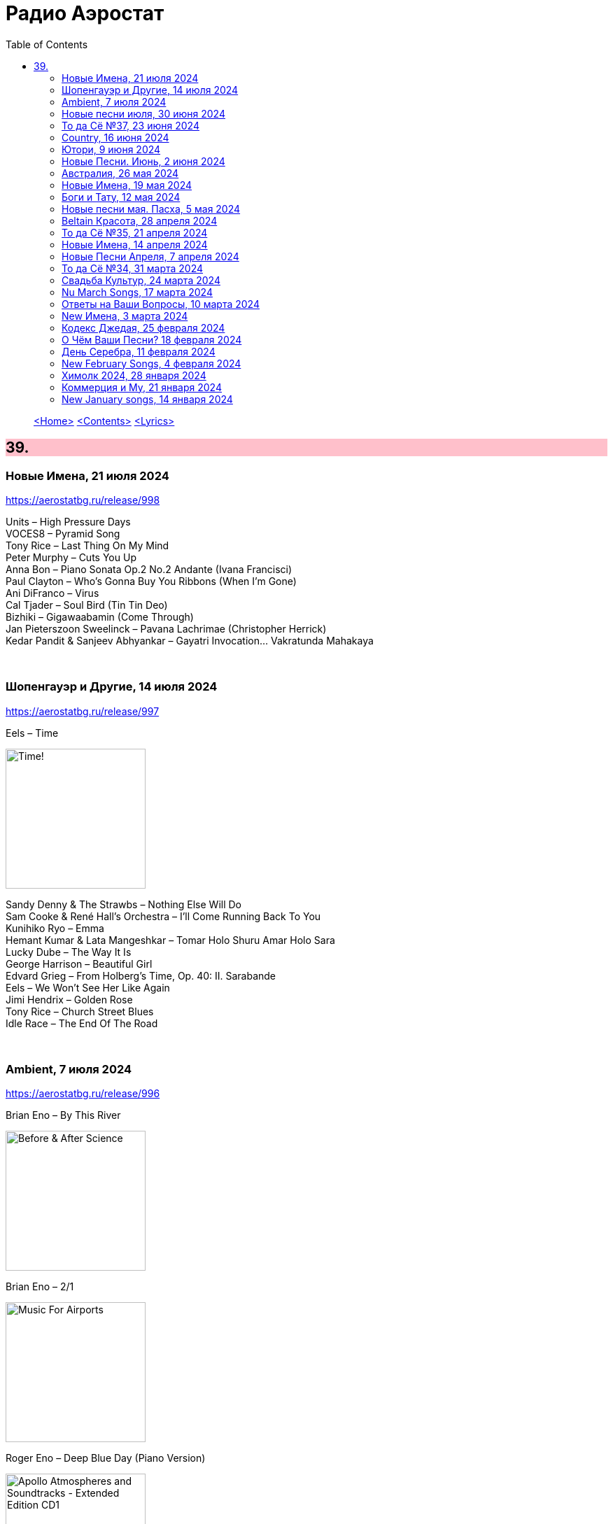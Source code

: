 = Радио Аэростат
:toc: left

> link:aerostat.html[<Home>]
> link:toc.html[<Contents>]
> link:lyrics.html[<Lyrics>]

++++
<style>
h2 {
  background-color: #FFC0CB;
}
h3 {
  clear: both;
}
code {
  white-space: pre;
}
</style>
++++

                                                                          
== 39.

=== Новые Имена, 21 июля 2024
<https://aerostatbg.ru/release/998>

[%hardbreaks]
Units – High Pressure Days
VOCES8 – Pyramid Song
Tony Rice – Last Thing On My Mind
Peter Murphy – Cuts You Up
Anna Bon – Piano Sonata Op.2 No.2 Andante (Ivana Francisci)
Paul Clayton – Who’s Gonna Buy You Ribbons (When I’m Gone)
Ani DiFranco – Virus
Cal Tjader – Soul Bird (Tin Tin Deo)
Bizhiki – Gigawaabamin (Come Through)
Jan Pieterszoon Sweelinck – Pavana Lachrimae (Christopher Herrick)
Kedar Pandit & Sanjeev Abhyankar – Gayatri Invocation... Vakratunda Mahakaya

++++
<br clear="both">
++++

=== Шопенгауэр и Другие, 14 июля 2024
<https://aerostatbg.ru/release/997>

.Eels – Time
image:EELS/2024 - Time!/cover.jpg[Time!,200,200,role="thumb left"]

[%hardbreaks]
Sandy Denny & The Strawbs – Nothing Else Will Do
Sam Cooke & René Hall's Orchestra – I'll Come Running Back To You
Kunihiko Ryo – Emma
Hemant Kumar & Lata Mangeshkar – Tomar Holo Shuru Amar Holo Sara
Lucky Dube – The Way It Is
George Harrison – Beautiful Girl
Edvard Grieg – From Holberg's Time, Op. 40: II. Sarabande
Eels – We Won't See Her Like Again
Jimi Hendrix – Golden Rose
Tony Rice – Church Street Blues
Idle Race – The End Of The Road

++++
<br clear="both">
++++

=== Ambient, 7 июля 2024
<https://aerostatbg.ru/release/996>

.Brian Eno – By This River
image:BRIAN ENO/Brian Eno - Before & After Science/cover.jpg[Before & After Science,200,200,role="thumb left"]

.Brian Eno – 2/1
image:BRIAN ENO/Brian Eno - Music For Airports/cover.jpg[Music For Airports,200,200,role="thumb left"]

.Roger Eno – Deep Blue Day (Piano Version)
image:BRIAN ENO/2019 - Apollo Atmospheres and Soundtracks - Extended Edition CD1/cover.jpg[Apollo Atmospheres and Soundtracks - Extended Edition CD1,200,200,role="thumb left"]

.Aphex Twin – #17 (Z Twig)
image:APHEX TWIN/Selected Ambient Works Volume II/cover.jpg[Selected Ambient Works Volume II,200,200,role="thumb left"]

++++
<br clear="both">
++++

.Erik Satie – Gymnopédie No. 2
image:Erik Satie - 3 Gymnopedies & other piano works (Pascal Roge)/front.jpg[3 Gymnopedies & other piano works (Pascal Roge),200,200,role="thumb left"]

[%hardbreaks]
Clive Wright & Harold Budd – Of Many Mirrors
Daniel Lanois – Little Mustang (Gold Top Edition)
David Bowie – Sense Of Doubt
Hans Zimmer – Day One (Interstellar Theme)
Linda Long – Clover (Trifolium repens) cyanogenic β-glucosidase

++++
<br clear="both">
++++

=== Новые песни июля, 30 июня 2024
<https://aerostatbg.ru/release/995>

.Iron & Wine feat. Fiona Apple – All In Good Time
image:IRON AND WINE/Light Verse/cover.png[Light Verse,200,200,role="thumb left"]

.A Lily – Flimkien Ngħaddu Mill-Bieb
image:A Lily - Saru l-Qamar/cover.jpg[Saru l-Qamar,200,200,role="thumb left"]

[%hardbreaks]
Zawose Queens – Maisha
Nick Cave & The Bad Seeds – Frogs
Landless – Lúireach Bhríde
Mysterines – Stray
Graham Gouldman – We're Alive
F.Y.A.H. – Cool Down
Luke Combs – The Man He Sees In Me
Ringo Starr – Crooked Boy

++++
<br clear="both">
++++

=== То да Сё №37, 23 июня 2024
<https://aerostatbg.ru/release/994>

.Leon Redbone – Sweet Sue (Just You)
image:LEON REDBONE/Champagne Charlie/cover.jpg[Champagne Charlie,200,200,role="thumb left"]

.Electric Light Orchestra – Strange Magic
image:Electric Light Orchestra/11_Face The Music (1975)/cover.jpg[11_Face The Music (1975),200,200,role="thumb left"]

.Judy Collins – Hey, That's No Way To Say Goodbye
image:Judy Collins - Wildflowers/folder.jpg[Wildflowers,200,200,role="thumb left"]

.Paul McCartney & The Wings – I'll Give You A Ring
image:PAUL MCCARTNEY/Tug of War 24bit Deluxe Edition/cover.jpg[Tug of War 24bit Deluxe Edition,200,200,role="thumb left"]

++++
<br clear="both">
++++

[%hardbreaks]
Paul McCartney & The Wings – All Of You
Iron Butterfly – In The Crowds
Sam Lee – Bushes And Briars
Ralph McTell – Mrs Adlam's Angels
Françoise Hardy – Tous les garçons et les filles
Landless – The Trees They Grow Tall
Сплин – Древний грек

++++
<br clear="both">
++++

=== Country, 16 июня 2024
<https://aerostatbg.ru/release/993>

.Taylor Swift – Nothing New
image:Taylor Swift - Red/cover.jpg[Red,200,200,role="thumb left"]

[%hardbreaks]
George Jones – You're Still On My Mind
Waylon Jennings & Willie Nelson – Mammas Don't Let Your Babies Grow Up To Be Cowboys
Eck Robertson & Family – Brilliancy Medley
Jimmie Rodgers – The Soldier's Sweetheart
Hank Williams – Hey, Good Lookin'
Bill Monroe & The Bluegrass Boys – Footprints In The Snow
Gene Vincent & His Blue Caps – Be-Bop-a-Lula
Johnny Cash & The Tennessee Two – I Walk The Line
Dolly Parton – Jolene
Byrds – You Ain't Goin' Nowhere
Kris Kristofferson – Sunday Morning Coming Down
Willie Nelson & Ray Charles – Seven Spanish Angels
Everly Brothers – I'm So Lonesome I Could Cry

++++
<br clear="both">
++++

=== Ютори, 9 июня 2024
<https://aerostatbg.ru/release/992>

.Mark Knopfler – Bad Day A Knife Thrower
image:MARK KNOPFLER/2024 - The Boy/cover.jpg[The Boy,200,200,role="thumb left"]

[%hardbreaks]
Mills Brothers – Tiger Rag
Harold Budd – The Room Of Secondary Light
George Jones – If Drinking Don't Kill Me (Her Memory Will)
Four Tet – Watersynth
Кино – Дерево
Free – Wishing Well
Huun-Huur-Tu, Carmen Rizzo, Dhani Harrison – Mazhalyk
Mantra Of The Cosmos – Gorilla Guerilla
Ricky Nelson – Hello, Mary Lou

++++
<br clear="both">
++++

=== Новые Песни. Июнь, 2 июня 2024
<https://aerostatbg.ru/release/991>

.Mark Knopfler – Mr. Solomons Said
image:MARK KNOPFLER/2024 - The Boy/cover.jpg[The Boy,200,200,role="thumb left"]

[%hardbreaks]
Seasick Steve – Internet Cowboys
Bat For Lashes – The Dream Of Delphi
Mdou Moctar – Imouhar
Guided By Voices – Cavemen Running Naked
Beth Gibbons – Floating On A Moment
Einstürzende Neubauten – Isso Isso
William Elliott Whitmore – Be Still
Slowdive – Alife

++++
<br clear="both">
++++

=== Австралия, 26 мая 2024
<https://aerostatbg.ru/release/990>

.Nick Cave & The Bad Seeds – Girl In Amber
image:NICK CAVE/2016 - Skeleton Tree/cover.jpg[Skeleton Tree,200,200,role="thumb left"]

[%hardbreaks]
Lucksmiths – Synchronised Sinking
King Gizzard & The Lizard Wizard – Nuclear Fusion
Lazy Harry – Wild Colonial Boy
Easybeats – Friday On My Mind
AC/DC – Back In Black
Midnight Oil – Beds Are Burning
Men At Work – Who Can It Be Now?
Rolf Harris – Tie Me Kangaroo Down, Sport
Lucksmiths – The Great Dividing Range

++++
<br clear="both">
++++

=== Новые Имена, 19 мая 2024
<https://aerostatbg.ru/release/989>

[%hardbreaks]
Knack – My Sharona
Asa Tone – Perpetual Motion Via Jungle Transport
T Bone Burnett feat. Steven Soles – Hawaiian Blue Songs
Slowdive – Slomo
Louise Ferrenc – Quintet for Piano and Winds, Op. 8: III. Scherzo
Maya Ongaku – Something In Morning Rain
Avett Brothers – Live And Die
Stephen Marley feat. Ziggy Marley – There's A Reward
Séamus Ennis – A Little Bench Of Rushes

++++
<br clear="both">
++++

=== Боги и Тату, 12 мая 2024
<https://aerostatbg.ru/release/988>

.King Creosote – I Des
image:King Creosote/2023 - I DES/cover.jpg[I DES,200,200,role="thumb left"]

.Beck – Turn Away
image:BECK/Morning Phase/Cover.jpg[Morning Phase,200,200,role="thumb left"]

.Talking Heads – This Must Be the Place (Naïve Melody)
image:Talking Heads/Speaking in Tongues/cover.jpg[Speaking in Tongues,200,200,role="thumb left"]

.Steve Jansen – Ballad Of A Deadman
image:Steve Jansen - Slope/Steve Jansen - Slope.jpg[Slope,200,200,role="thumb left"]

++++
<br clear="both">
++++

.Sufjan Stevens – Futile Devices
image:SUFJAN STEVENS/The Age of Adz/cover.jpg[The Age of Adz,200,200,role="thumb left"]

[%hardbreaks]
King Creosote – Love Is A Curse
БГ+ – Не убивает
Who – Tattoo
Stella Jang – Walking Down The Road
Lei Qiang – Crescent Moon Before Dawn
King Creosote – Walter de la Nightmare

++++
<br clear="both">
++++

=== Новые песни мая. Пасха, 5 мая 2024
<https://aerostatbg.ru/release/987>

.Bonnie 'Prince' Billy – Like It Or Not
image:Bonnie Prince Billy/2023 Keeping Secrets Will Destroy You/cover.jpg[2023 Keeping Secrets Will Destroy You,200,200,role="thumb left"]

.George Harrison - link:GEORGE%20HARRISON/George%20Harrison%20-%20Best%20Of%20Dark%20Horse%201976-1989/lyrics/darkhorse.html#_blow_away[Blow Away]
image:GEORGE HARRISON/George Harrison - Best Of Dark Horse 1976-1989/Folder.jpg[Best Of Dark Horse 1976-1989,200,200,role="thumb left"]

[%hardbreaks]
David Gilmour – The Piper's Call
Brad Mehldau – Between Bach
Thom Yorke – Knife Edge
Johnny Cash – Well Alright
Brian Eno feat. Leo Abrahams, Jon Hopkins – Emerald And Lime
UB40 – Home
Yard Act – The Undertow

++++
<br clear="both">
++++

=== Beltain Красота, 28 апреля 2024
<https://aerostatbg.ru/release/986>

.Planxty – 'P' Stands For Paddy, I Suppose
image:PLANXTY/Planxty 1974 - Cold Blow and the Rainy Night/cover.jpg[Cold Blow and the Rainy Night,200,200,role="thumb left"]

[%hardbreaks]
Chieftains – An Dhruimfhionn Donn Dílis (Slow Air)
Tannas – Sabhal Ia'n 'ic Uisdean
Old Blind Dogs – Johnny O' Braidislee
Guidewires, Pádraig Rynne, Tóla Custy, Sylvain Barou, Karol Lynch & Paul McSherry (feat. Mike Shimmin) – Caoimhín
Silly Sisters – How Shall I Your True Love Know?
Silly Wizard – Tha Mi Sgith (Strathspey) / Eck Stewart's March / MacKenzie's Fancy (Marches)
Dick Gaughan – The Recruited Collier
Anna Mhoireach – Tìr nan Òg
High Level Ranters – Fortune Turns The Wheel

++++
<br clear="both">
++++

=== То да Сё №35, 21 апреля 2024
<https://aerostatbg.ru/release/985>

.Jimmy Page & Robert Plant - link:ROBERT%20PLANT/Robert%20Plant%20-%20Sixty%20Six%20To%20Timbuktu%20(Disc%201)/lyrics/timbuktu.html#_rude_world[Rude World]
image:ROBERT PLANT/Robert Plant - Sixty Six To Timbuktu (Disc 1)/cover.jpg[Sixty Six To Timbuktu (Disc 1),200,200,role="thumb left"]

.Cat Stevens – Angelsea
image:CAT STEVENS/Catch Bull At Four/front.jpg[Catch Bull At Four,200,200,role="thumb left"]

.Beatles – Keep Your Hands Off My Baby
image:THE BEATLES/Live at the BBC/cover.jpg[Live at the BBC,200,200,role="thumb left"]

[%hardbreaks]
Buddy Greco – The Lady Is A Tramp
James McCartney – Primrose Hill
Kraftwerk – The Hall of Mirrors
Jimmy Page & Robert Plant – Most High
Antonio Cece, Ludovica Bastianini & Nico Sommese – Seikilos Epitaph
Paul McCartney – Yvonne's The One

++++
<br clear="both">
++++

=== Новые Имена, 14 апреля 2024
<https://aerostatbg.ru/release/984>

[%hardbreaks]
Pietro Mascagni – Cavalleria Rusticana: Intermezzo
Noga Erez feat. Reo Cragun & Rousso – Views
Ruhollâh Khâleqi feat. Gholâm-Hoseyn Banân – Shab-e Javâni
Limp Bizkit – My Way
High Level Ranters – Fortune Turns The Wheel
Marie Laforêt – Mon amour, mon ami
Bothy Band – Fionnghuala
Erroll Garner – Misty
Fungus – Farewell To Tarwathie
António Carreira – Canção a quatro glosada
Bothy Band – Calum Sgaire

++++
<br clear="both">
++++

=== Новые Песни Апреля, 7 апреля 2024
<https://aerostatbg.ru/release/983>

.Black Keys – Beautiful People (Stay High)
image:Black Keys/2024 - Ohio Players/cover.png[Ohio Players,200,200,role="thumb left"]

.Shabaka Hutchings – End Of Innocence
image:Shabaka Hutchings - Perceive Its Beauty, Acknowledge Its Grace/cover.jpg[Perceive Its Beauty  Acknowledge Its Grace,200,200,role="thumb left"]

[%hardbreaks]
Waxahatchee – 365
Pearl Jam – Dark Matter
Katherine Priddy – Selah
MC5 – Kick Out The Jams
Blitzen Trapper – Hello Hallelujah
Sahra Halgan – Laga
Chris Brain – Now Westlin Winds
Cast – Faraway

++++
<br clear="both">
++++

=== То да Сё №34, 31 марта 2024
<https://aerostatbg.ru/release/982>

.Theo Travis & Robert Fripp – The Power To Believe / Pastorale
image:KING CRIMSON/2008 - Theo Travis and Robert Fripp - Thread/folder.jpg[Theo Travis and Robert Fripp - Thread,200,200,role="thumb left"]

.Johann Sebastian Bach – Orchestral Suite No. 3 in D major: I. Overture
image:BACH/BWV 1066~1069, 1060, 1043 - Orchestral Suites/cover.jpg[Orchestral Suites,200,200,role="thumb left"]

.Can – Sing Swan Song
image:Can/1972 - Ege Bamyası/cover.jpg[Ege Bamyası,200,200,role="thumb left"]

.Melanie – The Good Guys
image:Melanie/1970 - Candles In The Rain/cover.jpg[Candles In The Rain,200,200,role="thumb left"]

++++
<br clear="both">
++++

[%hardbreaks]
World Party – Is It Like Today?
Paul McCartney & Wings – Mama's Little Girl
БГ+ – На берегу пруда

++++
<br clear="both">
++++

=== Свадьба Культур, 24 марта 2024
<https://aerostatbg.ru/release/981>

.Jimmy Page & Robert Plant – Friends
image:LED ZEPPELIN/Led Zeppelin - III/III.jpg[Led Zeppelin,200,200,role="thumb left"]

.Beatles – Within You Without You
image:THE BEATLES/1967a - Sgt Peppers Lonely Hearts Club Band/cover.jpg[Sgt Peppers Lonely Hearts Club Band,200,200,role="thumb left"]

.Astrud Gilberto – The Girl From Ipanema
image:Gilberto Astrud/Verve Jazz Masters 9/cover.jpg[Verve Jazz Masters 9,200,200,role="thumb left"]

.Paul Simon – Diamonds On The Soles Of Her Shoes
image:PAUL SIMON/Paul Simon - Graceland/Folder.jpg[Graceland,200,200,role="thumb left"]

++++
<br clear="both">
++++

.Beatles – The Inner Light
image:THE BEATLES/1988 - Past Masters/cover.jpg[Past Masters,200,200,role="thumb left"]

.Silly Wizard – Highland Clearances
image:SILLY WIZARD/Silly Wizard - So Many Partings/cover.jpg[So Many Partings,200,200,role="thumb left"]

[%hardbreaks]
Specials – Stupid Marriage
George Harrison – Singing Om
Rolling Stones – Little Red Rooster
Борис Гребенщиков – Голубиное слово

++++
<br clear="both">
++++

=== Nu March Songs, 17 марта 2024
<https://aerostatbg.ru/release/980>

.Richard Thompson – Singapore Sadie
image:RICHARD THOMPSON/2024 - Ship To Shore/Cover.jpg[Ship To Shore,200,200,role="thumb left"]

.Smile – Read The Room
image:Smile/Wall Of Eyes/cover.png[Wall Of Eyes,200,200,role="thumb left"]

.Crowded House – Oh Hi
image:CROWDED HOUSE/2024 - Gravity Stairs/Front.jpg[Gravity Stairs,200,200,role="thumb left"]

[%hardbreaks]
БГ+ – Текила, виски и джин
Eels – Time
Pet Shop Boys – Loneliness
Liam Gallagher & John Squire – Mars To Liverpool
Kacey Musgraves – Too Good To Be True
Richard Hawley – Two For His Heels
Keith Richards – I'm Waiting For The Man

++++
<br clear="both">
++++

=== Ответы на Ваши Вопросы, 10 марта 2024
<https://aerostatbg.ru/release/979>

.Jethro Tull – Slipstream
image:JETHRO TULL/1971  Aqualung/cover.jpg[1971  Aqualung,200,200,role="thumb left"]

.Donovan – The Little Tin Soldier
image:DONOVAN/Donovan - Fairytale/cover.jpg[Fairytale,200,200,role="thumb left"]

[%hardbreaks]
Roxy Music – Over You
Séamus Begley – Will You Go To Flanders
Searchers – Someday We're Gonna Love Again
Claude Le Jeune – Un gentil amoureux
Jimi Hendrix – One Rainy Wish
Deep Purple – Black Night
Аквариум – Нога судьбы
State of Bengal & Paban Das Baul – Moner Manush
Martin Carthy & Family – Hog-Eye Man

++++
<br clear="both">
++++

=== New Имена, 3 марта 2024
<https://aerostatbg.ru/release/978>

[%hardbreaks]
Adama Koita – Fantainfalla Toyi Bolo
Them Crooked Vultures – Gunman
Amistat – Seasons
Kaleo – Way Down We Go
Mississippi Fred McDowell – You Gotta Move
Vieux Farka Touré & Julia Easterlin – A'Bashiye
McDonald & Giles – Is She Waiting?
Barbara Strozzi – Che si può fare
Ariel Kalma, Jeremiah Chiu & Marta Sofia Honer – A Treasure Chest
Bereket Getachew – Afzeza

++++
<br clear="both">
++++

=== Кодекс Джедая, 25 февраля 2024 
<https://aerostatbg.ru/release/977>

.King Creosote – Love Is A Curse
image:King Creosote/2023 - I DES/cover.jpg[I DES,200,200,role="thumb left"]

.King Crimson feat. Keith Tippett – Prince Rupert Awakes
image:KING CRIMSON/1970 - Lizard/cover.jpg[Lizard,200,200,role="thumb left"]

[%hardbreaks]
Jack Bruce – There's A Forest
Rhythms del Mundo feat. Jack Johnson – Better Together
Thomas Mapfumo & The Blacks Unlimited – Tombi Wachena
Jack Hylton & His Orchestra – Happy Days Are Here Again
Japan – Taking Islands In Africa
Kevin Ayers – The Confessions of Doctor Dream, Part 1: Irreversible Neural Damage
Terakaft – Alghalem
Eno Moebius Roedelius – Broken Head

++++
<br clear="both">
++++

=== О Чём Ваши Песни? 18 февраля 2024 
<https://aerostatbg.ru/release/976>

.Robert Plant – Falling In Love Again
image:ROBERT PLANT/2010 - Band of Joy/120s8xu.jpg[Band of Joy,200,200,role="thumb left"]

.Richard Thompson – Ghost Of You Walks
image:RICHARD THOMPSON/2001 - Action Packed - The Best of the Capitol Years/cover.jpg[Action Packed - The Best of the Capitol Years,200,200,role="thumb left"]

.Leonard Cohen - link:LEONARD%20COHEN/Leonard%20Cohen%20-%20Ten%20New%20Songs/lyrics/ten.html#_by_the_rivers_dark[By The Rivers Dark]
image:LEONARD COHEN/Leonard Cohen - Ten New Songs/cover.jpg[Ten New Songs,200,200,role="thumb left"]

.Steeleye Span – Little Sir Hugh
image:STEELEYE SPAN/Steeleye Span - Commoners Crown/cover.jpg[Commoners Crown,200,200,role="thumb left"]

++++
<br clear="both">
++++

.Damian Marley – Time Travel
image:Damian Marley - Stony Hill/cover.jpg[Stony Hill,200,200,role="thumb left"]

[%hardbreaks]
Tony Scott – Za-Zen (Meditation)
Bob Marley & The Wailers – Ride Natty Ride
Rolling Stones – Angie
David Bowie – Because You're Young
БГ+ – Bernie & Ciaran

++++
<br clear="both">
++++

=== День Серебра, 11 февраля 2024 
<https://aerostatbg.ru/release/975>

[%hardbreaks]
Аквариум – Сидя На Красивом Холме
Аквариум – Иван Бодхидхарма
Аквариум – Дело Мастера Бо
Аквариум – Выстрелы С Той Стороны
Аквариум – Двигаться Дальше
Аквариум – Она не знает, что это (Сны)
Аквариум – Электричество
Аквариум – Глаз
Аквариум – Здравствуй, Моя Смерть
Аквариум – Колыбельная
Аквариум – Пока Не Начался Джаз

++++
<br clear="both">
++++

=== New February Songs, 4 февраля 2024 
<https://aerostatbg.ru/release/974>

[%hardbreaks]
Vaccines – Lunar Eclipse
Cosmo Sheldrake – Stop The Music
Ambrose Akinmusire feat. Bill Frisell & Herlin Riley – Weighted Corners
Solomon – Bloom
Jesus and Mary Chain – Chemical Animal
Hans-Joachim Roedelius & Arnold Kasar – Wordless
Castellows – I Know It'll Never End
Villagers – That Golden Time
Les Amazones d'Afrique – Kuma Fo
Malice K – Radio
Noah Kahan – Stick Season

++++
<br clear="both">
++++

=== Химолк 2024, 28 января 2024
<https://aerostatbg.ru/release/973>

.Flook – Ellie Goes West
image:Flook 2019 - Ancora/cover.jpg[Ancora,200,200,role="thumb left"]

[%hardbreaks]
Martin Carthy feat. Dave Swarbrick – And A-Begging I Will Go
Richard Thompson – Light Bob's Lassie
Watersons – The Greenland Whale Fishery
Lumiere – Edward On Loch Erne's Shore
Nic Jones – The Little Pot Stove
Kate Rusby – Broken-Hearted I Will Wander
Andy M. Stewart – I'd Cross The Wild Atlantic
Chieftains & The Low Anthem – School Days Over

++++
<br clear="both">
++++

=== Коммерция и Му, 21 января 2024
<https://aerostatbg.ru/release/972>

.Planxty – Sí bheag, Sí mhór
image:PLANXTY/Planxty 1973 - Planxty/cover.jpg[Planxty,200,200,role="thumb left"]

[%hardbreaks]
Русско-Абиссинский оркестр – Zarn Hlar
Аквариум – Иван-чай
ABBA – The Winner Takes It All
Afro Celt Sound System feat. Sinéad O'Connor – Release
Beatles – There's A Place
Brian Setzer – Let's Shake
Weepies, Deb Talan & Steve Tannen – Gotta Have You
Phil Cunningham & Aly Bain – Spring The Summer Long
Bryan Ferry – I'll See You Again

++++
<br clear="both">
++++

=== New January songs, 14 января 2024
<https://aerostatbg.ru/release/971>

[%hardbreaks]
Grandaddy – Watercooler
Joe Jackson & Max Champion – The Bishop And The Actress
Dead South – A Little Devil
Lee Scratch Perry feat. Greentea Peng – 100lbs Of Summer
БГ – Saraswati
Bill Ryder-Jones – If Tomorrow Starts Without Me
Ty Segall – My Best Friend
Joni Mitchell – Like Veils Said Lorraine
Cast – Faraway


++++
<br clear="both">
++++

---

> link:aerostat.html[<Home>]
> link:toc.html[<Contents>]
> link:lyrics.html[<Lyrics>]